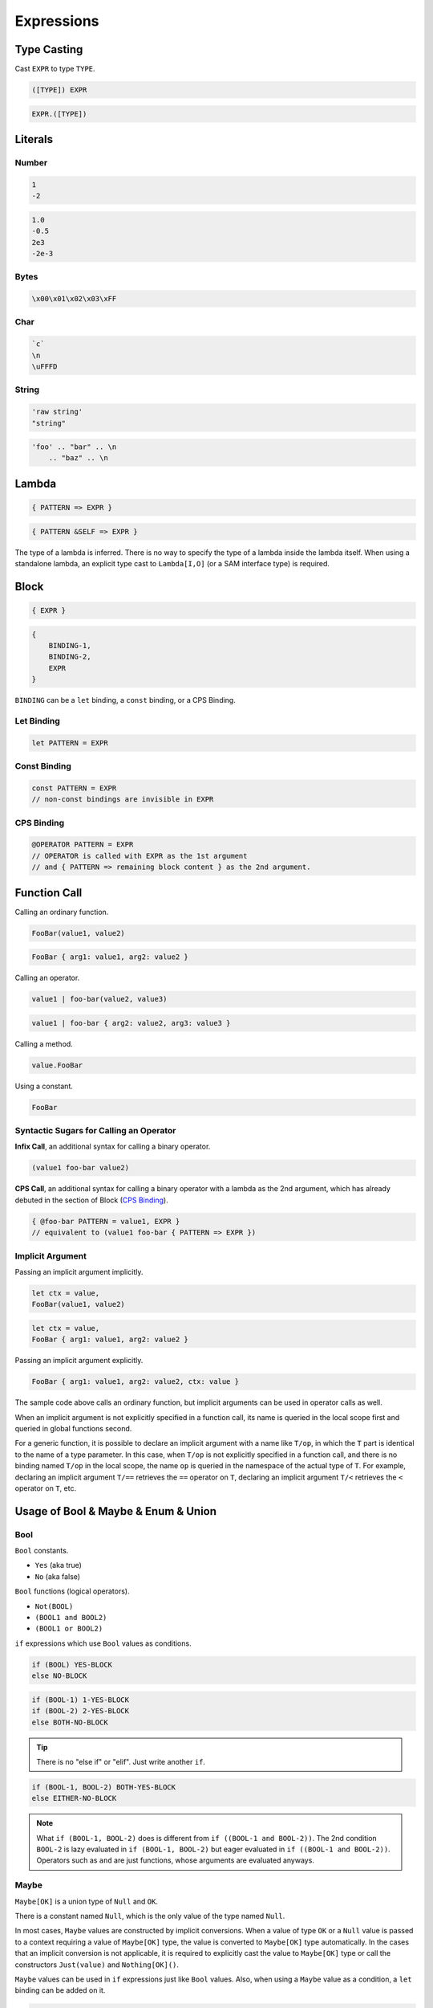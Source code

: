 Expressions
+++++++++++

Type Casting
============

Cast ``EXPR`` to type ``TYPE``.

.. code-block:: none

    ([TYPE]) EXPR

.. code-block:: none

    EXPR.([TYPE])

Literals
========

Number
------

.. code-block:: none

    1
    -2

.. code-block:: none

    1.0
    -0.5
    2e3
    -2e-3

Bytes
-----

.. code-block:: none

    \x00\x01\x02\x03\xFF

Char
----

.. code-block:: none

    `c`
    \n
    \uFFFD

String
------

.. code-block:: none

    'raw string'
    "string"

.. code-block:: none

    'foo' .. "bar" .. \n
        .. "baz" .. \n

Lambda
======

.. code-block:: none

    { PATTERN => EXPR }

.. code-block:: none

    { PATTERN &SELF => EXPR }

The type of a lambda is inferred.
There is no way to specify the type of a lambda inside the lambda itself.
When using a standalone lambda,
an explicit type cast to ``Lambda[I,O]`` (or a SAM interface type) is required.

Block
=====

.. code-block:: none

    { EXPR }

.. code-block:: none

    {
        BINDING-1,
        BINDING-2,
        EXPR
    }

``BINDING`` can be a ``let`` binding, a ``const`` binding, or a CPS Binding.

Let Binding
-----------

.. code-block:: none

    let PATTERN = EXPR

Const Binding
-------------

.. code-block:: none

    const PATTERN = EXPR
    // non-const bindings are invisible in EXPR

CPS Binding
-----------

.. code-block:: none

    @OPERATOR PATTERN = EXPR
    // OPERATOR is called with EXPR as the 1st argument
    // and { PATTERN => remaining block content } as the 2nd argument.

Function Call
=============

Calling an ordinary function.

.. code-block:: none

    FooBar(value1, value2)

.. code-block:: none

    FooBar { arg1: value1, arg2: value2 }

Calling an operator.

.. code-block:: none

    value1 | foo-bar(value2, value3)

.. code-block:: none

    value1 | foo-bar { arg2: value2, arg3: value3 }

Calling a method.

.. code-block:: none

    value.FooBar

Using a constant.

.. code-block:: none

    FooBar

Syntactic Sugars for Calling an Operator
----------------------------------------

**Infix Call**, an additional syntax for calling a binary operator.

.. code-block:: none

    (value1 foo-bar value2)

**CPS Call**, an additional syntax for calling a binary operator
with a lambda as the 2nd argument,
which has already debuted in the section of Block (`CPS Binding`_).

.. code-block:: none

    { @foo-bar PATTERN = value1, EXPR }
    // equivalent to (value1 foo-bar { PATTERN => EXPR })

Implicit Argument
-----------------

Passing an implicit argument implicitly.

.. code-block:: none

    let ctx = value,
    FooBar(value1, value2)

.. code-block:: none

    let ctx = value,
    FooBar { arg1: value1, arg2: value2 }

Passing an implicit argument explicitly.

.. code-block:: none

    FooBar { arg1: value1, arg2: value2, ctx: value }

The sample code above calls an ordinary function,
but implicit arguments can be used in operator calls as well.

When an implicit argument is not explicitly specified in a function call,
its name is queried in the local scope first
and queried in global functions second.

For a generic function,
it is possible to declare an implicit argument with a name like ``T/op``,
in which the ``T`` part is identical to the name of a type parameter.
In this case, when ``T/op`` is not explicitly specified in a function call,
and there is no binding named ``T/op`` in the local scope,
the name ``op`` is queried in the namespace of the actual type of ``T``.
For example,
declaring an implicit argument ``T/==`` retrieves the ``==`` operator on ``T``,
declaring an implicit argument ``T/<`` retrieves the ``<`` operator on ``T``,
etc.

Usage of Bool & Maybe & Enum & Union
====================================

Bool
----

``Bool`` constants.

* ``Yes`` (aka true)
* ``No`` (aka false)

``Bool`` functions (logical operators).

* ``Not(BOOL)``
* ``(BOOL1 and BOOL2)``
* ``(BOOL1 or BOOL2)``

``if`` expressions which use ``Bool`` values as conditions.

.. code-block:: none

    if (BOOL) YES-BLOCK
    else NO-BLOCK

.. code-block:: none

    if (BOOL-1) 1-YES-BLOCK
    if (BOOL-2) 2-YES-BLOCK
    else BOTH-NO-BLOCK

.. Tip::
    There is no "else if" or "elif".
    Just write another ``if``.

.. code-block:: none

    if (BOOL-1, BOOL-2) BOTH-YES-BLOCK
    else EITHER-NO-BLOCK

.. Note::
    What ``if (BOOL-1, BOOL-2)`` does is different from ``if ((BOOL-1 and BOOL-2))``.
    The 2nd condition ``BOOL-2`` is lazy evaluated in ``if (BOOL-1, BOOL-2)``
    but eager evaluated in ``if ((BOOL-1 and BOOL-2))``.
    Operators such as ``and`` are just functions,
    whose arguments are evaluated anyways. 

Maybe
-----

``Maybe[OK]`` is a union type of ``Null`` and ``OK``.

There is a constant named ``Null``,
which is the only value of the type named ``Null``.

In most cases, ``Maybe`` values are constructed by implicit conversions.
When a value of type ``OK`` or a ``Null`` value
is passed to a context requiring a value of ``Maybe[OK]`` type,
the value is converted to ``Maybe[OK]`` type automatically.
In the cases that an implicit conversion is not applicable,
it is required to explicitly cast the value to ``Maybe[OK]`` type
or call the constructors ``Just(value)`` and ``Nothing[OK]()``.

``Maybe`` values can be used in ``if`` expressions just like ``Bool`` values.
Also, when using a ``Maybe`` value as a condition,
a ``let`` binding can be added on it.

.. code-block:: none

    if (let PATTERN = MAYBE) YES-BLOCK

.. code-block:: none

    if (let PATTERN-1 = MAYBE-1, let PATTERN-2 = MAYBE-2) BOTH-YES-BLOCK

In the sample code above,
bindings in ``PATTERN-1`` and ``PATTERN-2``
are all available in ``BOTH-YES-BLOCK``.
And especially, bindings in ``PATTERN-1``
are also available in ``MAYBE-2``.

Enum
----

Assume there is an enum type ``Foo`` with items ``A``, ``B`` and ``C``.
When the identifiers ``A``, ``B`` or ``C``
is passed to a context requiring a value of ``Foo`` type,
a ``Foo`` enum value is constructed.
When there is no such context
and a ``Foo`` enum value is desired to be constructed,
use a explicit type cast like ``([Foo]) A``.

An enum value can be passed to a context requiring an integer
or explicitly converted to a an integer.

To enumerate all items of a enum type,
use an ``each`` expression.

.. code-block:: none

    each(Foo) { A => 'A', B => 'B', C => 'C' }
    // evalutes to List('A', 'B', 'C')

All enum items must present in an ``each`` expression.

To determine the value of a enum value,
use a ``when`` expression.

.. code-block:: none

    when (foo) {
        A => EXPR-1,
        B => EXPR-2,
        C => EXPR-3
    }

By default, it is required to list all possible branches in a ``when`` expression.
A default branch can be provided to ignore this restriction.

.. code-block:: none

    _ => EXPR  // a default branch

In addition, enum values can be converted to a ``Lens2`` type,
which can be used in ``if`` expressions,
as shown below.

.. code-block:: none

    if (foo.(A)) A-BLOCK
    else OTHERWISE-BLOCK

.. code-block:: none

    if (foo.(A), bar.(B)) A-B-BLOCK
    if (foo.(B), bar.(A)) B-A-BLOCK
    else OTHERWISE-BLOCK

.. Note::
    Although an enum value is basically an integer,
    an enum type does *NOT* have comparison operators
    like ``<`` ``==`` ``<>`` pre-defined.
    Comparison operators on enums are defined on demand.

    For example, the ``==`` operator on ``Foo`` can be defined as follows.
    
    .. code-block:: none

        operator == { a Foo, b Foo } Bool { (([Int]) a == b) }

Union
-----

Assume there is a union type ``Foo[Other]``
with item types ``Type1``, ``Type2[String]`` and ``Other``.
When a value is passed to a context requiring a value of ``Foo[X]`` type,
the value is converted to ``Foo[X]`` type automatically
if its type is one of ``Type1``, ``Type2[String]`` and ``X``.

To enumerate all items types of a *concrete* union type,
use an ``each`` expression.

.. code-block:: none

    each(Foo[X]) { Type1 t1 => t1(a), Type2 t2 => t2(b), Other o => o(x) }
    // evaluates to List[Foo[X]](([Type1]) a, ([Type2[String]]) b, ([X]) x)

All union items must present in an ``each`` expression.

To determine the inner type and extract the inner value of a union value,
use a ``when`` expression.

.. code-block:: none

    when (foo) {
        Type1 PATTERN-1 => EXPR-1,
        Type2 PATTERN-2 => EXPR-2,
        Other PATTERN-3 => EXPR-3
    }

Similar to a ``when`` expression on an enum value,
a ``when`` expression on a union value
is also required to be exhaustive by default.
A default branch can be provided to ignore this restriction.

.. code-block:: none

    _ => EXPR  // a default branch

In addition, similar to enum values,
union values also can be converted to a ``Lens2`` type,
which can be used in ``if`` expressions,
as shown below.

.. code-block:: none

    if (let PATTERN = foo.(Type1)) 1-BLOCK
    else OTHERWISE-BLOCK

.. code-block:: none

    if (let v1 = foo.(Type1), let v2 = bar.(Type2)) 1-2-BLOCK
    if (let v2 = foo.(Type2), let v1 = bar.(Type1)) 2-1-BLOCK
    if (let foo = foo.(Other), let bar = bar.(Other)) OTHER-OTHER-BLOCK
    else OTHERWISE-BLOCK

Usage of Record
===============

Constructing a record value.

.. code-block:: none

    new FooBar(value1, value2)

.. code-block:: none

    new FooBar { Field1: value1, Field2: value2 }

Pattern matching on a record value.

.. code-block:: none

    let (a,b) = foobar

Getting the value of a field of a record value.

.. code-block:: none

    foobar.Field1

Constructing an updated record value with an updated field.

.. code-block:: none

    foobar.(Field1).Assign(new-value)

.. code-block:: none

    foobar.(Field1).Update({ old-value => { let new-value = f(old-value), new-value }})

Updating multiple fields.

.. code-block:: none

    foobar.(Field1).Assign(new-value-1)
          .(Field2).Assign(new-value-2)

Updating a field in an inner record.

.. code-block:: none

    foobar.(Field1).(Field1).Assign(new-value)

``foobar.(Field1)`` converts ``foobar`` to a ``Lens1`` type,
which is composable.

.. Tip::
    With a type named ``FooBar`` already defined,
    it is still okay to define a function named ``FooBar``,
    as a conventional constructor.

Decorated Construction of Record
--------------------------------

Combining field Observables into a record Observable.

.. code-block::

    new:$ FooBar(o1, o2)

.. code-block::

    new:$ FooBar { Field1: o1, Field2: o2 }

Combining field Maybe-Observables into a record Maybe-Observable.

.. code-block::

    new:$? FooBar(o1, o2)

.. code-block::

    new:$? FooBar { Field1: o1, Field2: o2 }

Combining Hooks of fields into a Hook of record.

.. code-block::

    new:Hook FooBar { Field1: hook1, Field2: hook2 }

Usage of Interface
==================

Similar to other languages,
the following conversions can be done implicitly or explicitly.

* Converting values from concrete types to interface types.
* Converting values from interface types to more abstract interface types.

Dynamic Conversion
------------------

Trying to extract a value of a specific concrete type from an interface value,
i.e. converting the interface value to a ``Lens2`` type.

.. code-block:: none

    if (let concrete = abstract.(Concrete))

Trying to extract a value of a more concrete interface type from an interface value.

.. code-block:: none

    if (let more-concrete = ([Maybe[MoreConcrete]]) abstract)

SAM Interface
-------------

When assigning a value to a SAM interface type,
if the type of the value is assignable to the method type,
the value is converted to the interface type automatically.

When the method in a SAM interface has a ``Lambda`` type,
values of the interface type become directly callable.



